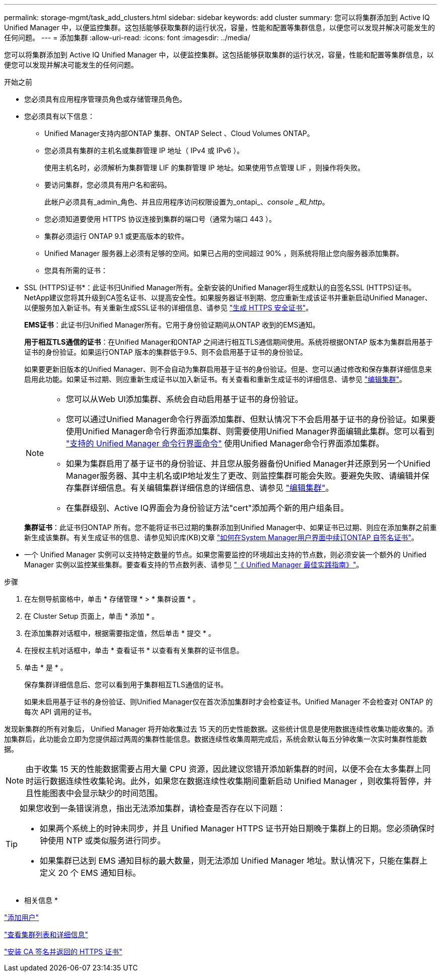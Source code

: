---
permalink: storage-mgmt/task_add_clusters.html 
sidebar: sidebar 
keywords: add cluster 
summary: 您可以将集群添加到 Active IQ Unified Manager 中，以便监控集群。这包括能够获取集群的运行状况，容量，性能和配置等集群信息，以便您可以发现并解决可能发生的任何问题。 
---
= 添加集群
:allow-uri-read: 
:icons: font
:imagesdir: ../media/


[role="lead"]
您可以将集群添加到 Active IQ Unified Manager 中，以便监控集群。这包括能够获取集群的运行状况，容量，性能和配置等集群信息，以便您可以发现并解决可能发生的任何问题。

.开始之前
* 您必须具有应用程序管理员角色或存储管理员角色。
* 您必须具有以下信息：
+
** Unified Manager支持内部ONTAP 集群、ONTAP Select 、Cloud Volumes ONTAP。
** 您必须具有集群的主机名或集群管理 IP 地址（ IPv4 或 IPv6 ）。
+
使用主机名时，必须解析为集群管理 LIF 的集群管理 IP 地址。如果使用节点管理 LIF ，则操作将失败。

** 要访问集群，您必须具有用户名和密码。
+
此帐户必须具有_admin_角色、并且应用程序访问权限设置为_ontapi_、_console _和_http_。

** 您必须知道要使用 HTTPS 协议连接到集群的端口号（通常为端口 443 ）。
** 集群必须运行 ONTAP 9.1 或更高版本的软件。
** Unified Manager 服务器上必须有足够的空间。如果已占用的空间超过 90% ，则系统将阻止您向服务器添加集群。
** 您具有所需的证书：
+
* SSL (HTTPS)证书*：此证书归Unified Manager所有。全新安装的Unified Manager将生成默认的自签名SSL (HTTPS)证书。NetApp建议您将其升级到CA签名证书、以提高安全性。如果服务器证书到期、您应重新生成该证书并重新启动Unified Manager、以便服务加入新证书。有关重新生成SSL证书的详细信息、请参见 link:../config/task_generate_an_https_security_certificate_ocf.html["生成 HTTPS 安全证书"]。

+
*EMS证书*：此证书归Unified Manager所有。它用于身份验证期间从ONTAP 收到的EMS通知。

+
*用于相互TLS通信的证书*：在Unified Manager和ONTAP 之间进行相互TLS通信期间使用。系统将根据ONTAP 版本为集群启用基于证书的身份验证。如果运行ONTAP 版本的集群低于9.5、则不会启用基于证书的身份验证。

+
如果要更新旧版本的Unified Manager、则不会自动为集群启用基于证书的身份验证。但是、您可以通过修改和保存集群详细信息来启用此功能。如果证书过期、则应重新生成证书以加入新证书。有关查看和重新生成证书的详细信息、请参见 link:../storage-mgmt/task_edit_clusters.html["编辑集群"]。

+
[NOTE]
====
*** 您可以从Web UI添加集群、系统会自动启用基于证书的身份验证。
*** 您可以通过Unified Manager命令行界面添加集群、但默认情况下不会启用基于证书的身份验证。如果要使用Unified Manager命令行界面添加集群、则需要使用Unified Manager界面编辑此集群。您可以看到 link:https://docs.netapp.com/us-en/active-iq-unified-manager/events/reference_supported_unified_manager_cli_commands.html["支持的 Unified Manager 命令行界面命令"] 使用Unified Manager命令行界面添加集群。
*** 如果为集群启用了基于证书的身份验证、并且您从服务器备份Unified Manager并还原到另一个Unified Manager服务器、其中主机名或IP地址发生了更改、则监控集群可能会失败。要避免失败、请编辑并保存集群详细信息。有关编辑集群详细信息的详细信息、请参见 link:../storage-mgmt/task_edit_clusters.html["编辑集群"]。
*** 在集群级别、Active IQ界面会为身份验证方法"cert"添加两个新的用户组条目。


====
+
*集群证书*：此证书归ONTAP 所有。您不能将证书已过期的集群添加到Unified Manager中、如果证书已过期、则应在添加集群之前重新生成该集群。有关生成证书的信息、请参见知识库(KB)文章 https://kb.netapp.com/Advice_and_Troubleshooting/Data_Storage_Software/ONTAP_OS/How_to_renew_an_SSL_certificate_in_ONTAP_9["如何在System Manager用户界面中续订ONTAP 自签名证书"^]。



* 一个 Unified Manager 实例可以支持特定数量的节点。如果您需要监控的环境超出支持的节点数，则必须安装一个额外的 Unified Manager 实例以监控某些集群。要查看支持的节点数列表、请参见 https://www.netapp.com/media/13504-tr4621.pdf["《 Unified Manager 最佳实践指南》"^]。


.步骤
. 在左侧导航窗格中，单击 * 存储管理 * > * 集群设置 * 。
. 在 Cluster Setup 页面上，单击 * 添加 * 。
. 在添加集群对话框中，根据需要指定值，然后单击 * 提交 * 。
. 在授权主机对话框中，单击 * 查看证书 * 以查看有关集群的证书信息。
. 单击 * 是 * 。
+
保存集群详细信息后、您可以看到用于集群相互TLS通信的证书。

+
如果未启用基于证书的身份验证、则Unified Manager仅在首次添加集群时才会检查证书。Unified Manager 不会检查对 ONTAP 的每次 API 调用的证书。



发现新集群的所有对象后， Unified Manager 将开始收集过去 15 天的历史性能数据。这些统计信息是使用数据连续性收集功能收集的。添加集群后，此功能会立即为您提供超过两周的集群性能信息。数据连续性收集周期完成后，系统会默认每五分钟收集一次实时集群性能数据。

[NOTE]
====
由于收集 15 天的性能数据需要占用大量 CPU 资源，因此建议您错开添加新集群的时间，以便不会在太多集群上同时运行数据连续性收集轮询。此外，如果您在数据连续性收集期间重新启动 Unified Manager ，则收集将暂停，并且性能图表中会显示缺少的时间范围。

====
[TIP]
====
如果您收到一条错误消息，指出无法添加集群，请检查是否存在以下问题：

* 如果两个系统上的时钟未同步，并且 Unified Manager HTTPS 证书开始日期晚于集群上的日期。您必须确保时钟使用 NTP 或类似服务进行同步。
* 如果集群已达到 EMS 通知目标的最大数量，则无法添加 Unified Manager 地址。默认情况下，只能在集群上定义 20 个 EMS 通知目标。


====
* 相关信息 *

link:../config/task_add_users.html["添加用户"]

link:../health-checker/task_view_cluster_list_and_details.html["查看集群列表和详细信息"]

link:../config/task_install_ca_signed_and_returned_https_certificate.html#example-certificate-chain["安装 CA 签名并返回的 HTTPS 证书"]
